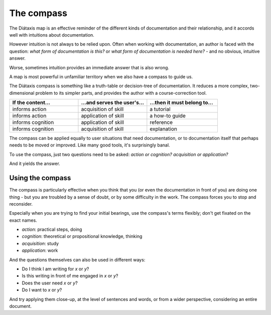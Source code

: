 .. _compass:

The compass
=======================

.. image:: /images/diataxis.png
   :alt:
   :class: sidebar

The Diátaxis map is an effective reminder of the different kinds of
documentation and their relationship, and it accords well with intuitions
about documentation.

However intuition is not always to be relied upon. Often when working with
documentation, an author is faced with the question: *what form of
documentation is this?* or *what form of documentation is needed here?* - and
no obvious, intuitive answer.

Worse, sometimes intuition provides an immediate answer that is also wrong.

A map is most powerful in unfamiliar territory when we also have a compass to
guide us.

The Diátaxis compass is something like a truth-table or decision-tree of
documentation. It reduces a more complex, two-dimensional problem to its
simpler parts, and provides the author with a course-correction tool.


.. list-table::
   :widths: 33 33 34
   :header-rows: 1
   :stub-columns: 0
   :class: wider

   * - If the content...
     - ...and serves the user's...
     - ...then it must belong to...
   * - informs action
     - acquisition of skill
     - a tutorial
   * - informs action
     - application of skill
     - a how-to guide
   * - informs cognition
     - application of skill
     - reference
   * - informs cognition
     - acquisition of skill
     - explanation

The compass can be applied equally to user situations that need documentation, or to documentation itself that perhaps needs to be moved or improved. Like many good tools, it's surprisingly banal.

To use the compass, just two questions need to be asked: *action or cognition?* *acquisition or application?* 

And it yields the answer.


Using the compass
------------------

The compass is particularly effective when you think that you (or even the documentation in front of you) are doing one thing - but you are troubled by a sense of doubt, or by some difficulty in the work. The compass forces you to stop and reconsider.

Especially when you are trying to find your initial bearings, use the compass's terms flexibly; don't get fixated on the exact names.

* *action*: practical steps, doing
* *cognition*: theoretical or propositional knowledge, thinking
* *acquisition*: study
* *application*: work

And the questions themselves can also be used in different ways:

* Do I think I am writing for *x* or *y*?
* Is this writing in front of me engaged in *x* or *y*?
* Does the user need *x* or *y*?
* Do I want to *x* or *y*?

And try applying them close-up, at the level of sentences and words, or from a wider perspective, considering an entire document.
